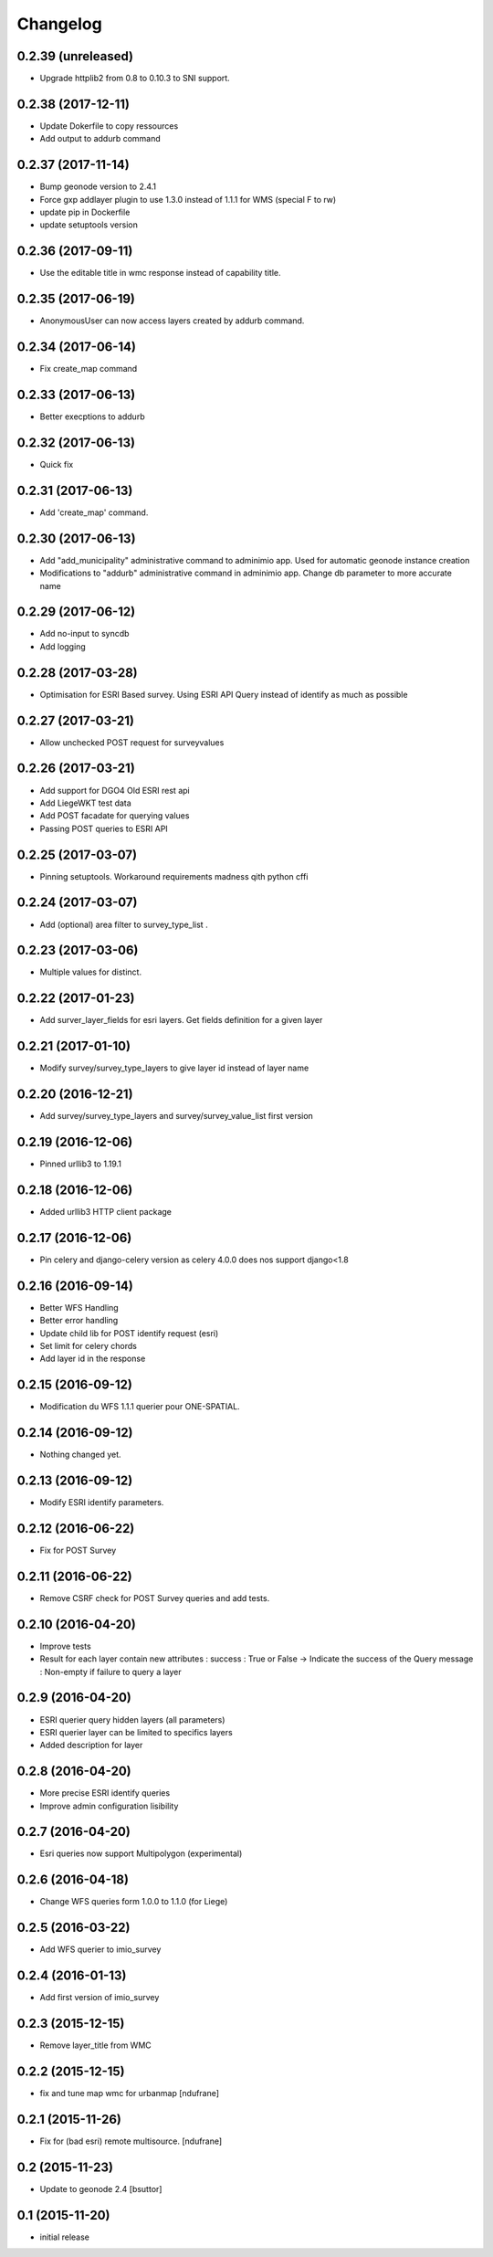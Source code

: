 Changelog
=========

0.2.39 (unreleased)
-------------------

- Upgrade httplib2 from 0.8 to 0.10.3 to SNI support.


0.2.38 (2017-12-11)
-------------------

- Update Dokerfile to copy ressources
- Add output to addurb command


0.2.37 (2017-11-14)
-------------------

- Bump geonode version to 2.4.1
- Force gxp addlayer plugin to use 1.3.0 instead of 1.1.1 for WMS (special F to rw)
- update pip in Dockerfile
- update setuptools version


0.2.36 (2017-09-11)
-------------------

- Use the editable title in wmc response instead of capability title.


0.2.35 (2017-06-19)
-------------------

- AnonymousUser can now access layers created by addurb command.


0.2.34 (2017-06-14)
-------------------

- Fix create_map command


0.2.33 (2017-06-13)
-------------------

- Better execptions to addurb


0.2.32 (2017-06-13)
-------------------

- Quick fix


0.2.31 (2017-06-13)
-------------------

- Add 'create_map' command.


0.2.30 (2017-06-13)
-------------------

- Add "add_municipality" administrative command to adminimio app. Used for automatic geonode instance creation
- Modifications to "addurb" administrative command in adminimio app. Change db parameter to more accurate name


0.2.29 (2017-06-12)
-------------------

- Add no-input to syncdb
- Add logging


0.2.28 (2017-03-28)
-------------------

- Optimisation for ESRI Based survey. Using ESRI API Query instead of identify as much as possible


0.2.27 (2017-03-21)
-------------------

- Allow  unchecked POST request for surveyvalues


0.2.26 (2017-03-21)
-------------------

- Add support for DGO4 Old ESRI rest api
- Add LiegeWKT test data
- Add POST facadate for querying values
- Passing POST queries to ESRI API

0.2.25 (2017-03-07)
-------------------

- Pinning setuptools. Workaround requirements madness qith python cffi


0.2.24 (2017-03-07)
-------------------

- Add (optional) area filter to survey_type_list .


0.2.23 (2017-03-06)
-------------------

- Multiple values for distinct.


0.2.22 (2017-01-23)
-------------------

- Add surver_layer_fields for esri layers. Get fields definition for a given layer


0.2.21 (2017-01-10)
-------------------

- Modify survey/survey_type_layers to give layer id instead of layer name


0.2.20 (2016-12-21)
-------------------

- Add survey/survey_type_layers and survey/survey_value_list first version


0.2.19 (2016-12-06)
-------------------

- Pinned urllib3 to 1.19.1


0.2.18 (2016-12-06)
-------------------

- Added urllib3 HTTP client package


0.2.17 (2016-12-06)
-------------------

- Pin celery and django-celery version as celery 4.0.0 does nos support django<1.8


0.2.16 (2016-09-14)
-------------------

- Better WFS Handling
- Better error handling
- Update child lib for POST identify request (esri)
- Set limit for celery chords
- Add layer id in the response


0.2.15 (2016-09-12)
-------------------

- Modification du WFS 1.1.1 querier pour ONE-SPATIAL.


0.2.14 (2016-09-12)
-------------------

- Nothing changed yet.


0.2.13 (2016-09-12)
-------------------

- Modify ESRI identify parameters.


0.2.12 (2016-06-22)
-------------------

- Fix for POST Survey


0.2.11 (2016-06-22)
-------------------

- Remove CSRF check for POST Survey queries and add tests.


0.2.10 (2016-04-20)
-------------------

- Improve tests
- Result for each layer contain new attributes :
  success : True or False -> Indicate the success of the Query
  message : Non-empty if failure to query a layer


0.2.9 (2016-04-20)
------------------

- ESRI querier query hidden layers (all parameters)
- ESRI querier layer can be limited to specifics layers
- Added description for layer

0.2.8 (2016-04-20)
------------------

- More precise ESRI identify queries
- Improve admin configuration lisibility


0.2.7 (2016-04-20)
------------------

- Esri queries now support Multipolygon (experimental)


0.2.6 (2016-04-18)
------------------

- Change WFS queries form 1.0.0 to 1.1.0 (for Liege)


0.2.5 (2016-03-22)
------------------

- Add WFS querier to imio_survey


0.2.4 (2016-01-13)
------------------

- Add first version of imio_survey


0.2.3 (2015-12-15)
------------------

- Remove layer_title from WMC


0.2.2 (2015-12-15)
------------------

- fix and tune map wmc for urbanmap
  [ndufrane]


0.2.1 (2015-11-26)
------------------

- Fix for (bad esri) remote multisource.
  [ndufrane]


0.2 (2015-11-23)
----------------

- Update to geonode 2.4
  [bsuttor]


0.1 (2015-11-20)
-----------------
- initial release
